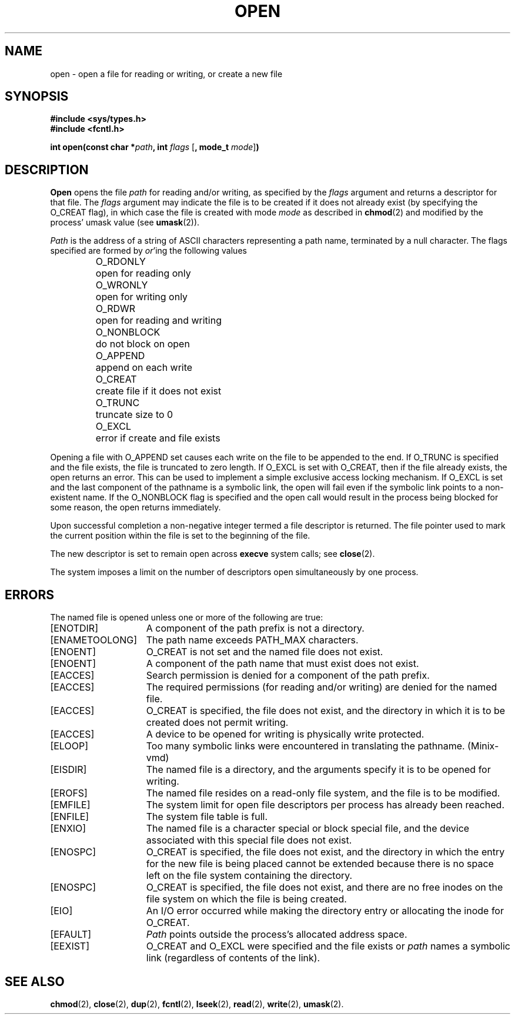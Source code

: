 .\" Copyright (c) 1980 Regents of the University of California.
.\" All rights reserved.  The Berkeley software License Agreement
.\" specifies the terms and conditions for redistribution.
.\"
.\"	@(#)open.2	6.4 (Berkeley) 5/14/86
.\"
.TH OPEN 2 "May 14, 1986"
.UC 4
.SH NAME
open \- open a file for reading or writing, or create a new file
.SH SYNOPSIS
.nf
.ft B
#include <sys/types.h>
#include <fcntl.h>

int open(const char *\fIpath\fP, int \fIflags\fP \fR[\fP, mode_t \fImode\fP\fR]\fP)
.ft R
.fi
.SH DESCRIPTION
.B Open
opens the file
.I path
for reading and/or writing, as specified by the
.I flags
argument and returns a descriptor for that file.
The
.I flags
argument may indicate the file is to be
created if it does not already exist (by specifying the
O_CREAT flag), in which case the file is created with mode
.I mode
as described in
.BR chmod (2)
and modified by the process' umask value (see
.BR umask (2)).
.PP
.I Path
is the address of a string of ASCII characters representing
a path name, terminated by a null character.
The flags specified are formed by
.IR or 'ing
the following values
.PP
.RS
.ta +12n
.nf
O_RDONLY	open for reading only
O_WRONLY	open for writing only
O_RDWR	open for reading and writing
O_NONBLOCK	do not block on open
O_APPEND	append on each write
O_CREAT	create file if it does not exist
O_TRUNC	truncate size to 0
O_EXCL	error if create and file exists
.fi
.DT
.RE
.PP
Opening a file with O_APPEND set causes each write on the file
to be appended to the end.  If O_TRUNC is specified and the
file exists, the file is truncated to zero length.
If O_EXCL is set with O_CREAT, then if the file already
exists, the open returns an error.  This can be used to
implement a simple exclusive access locking mechanism.
If O_EXCL is set and the last component of the pathname is
a symbolic link, the open will fail even if the symbolic
link points to a non-existent name.
If the O_NONBLOCK flag is specified and the open call would result
in the process being blocked for some reason, the open returns immediately. 
.PP
Upon successful completion a non-negative integer termed a
file descriptor is returned.
The file pointer used to mark the current position within the
file is set to the beginning of the file.
.PP
The new descriptor is set to remain open across
.BR execve
system calls; see
.BR close (2).
.PP
The system imposes a limit on the number of descriptors
open simultaneously by one process.
.SH "ERRORS
The named file is opened unless one or more of the
following are true:
.TP 15
[ENOTDIR]
A component of the path prefix is not a directory.
.TP 15
[ENAMETOOLONG]
The path name exceeds PATH_MAX characters.
.TP 15
[ENOENT]
O_CREAT is not set and the named file does not exist.
.TP 15
[ENOENT]
A component of the path name that must exist does not exist.
.TP 15
[EACCES]
Search permission is denied for a component of the path prefix.
.TP 15
[EACCES]
The required permissions (for reading and/or writing)
are denied for the named file.
.TP 15
[EACCES]
O_CREAT is specified,
the file does not exist,
and the directory in which it is to be created
does not permit writing.
.TP 15
[EACCES]
A device to be opened for writing is physically write protected.
.TP 15
[ELOOP]
Too many symbolic links were encountered in translating the pathname.
(Minix-vmd)
.TP 15
[EISDIR]
The named file is a directory, and the arguments specify
it is to be opened for writing.
.TP 15
[EROFS]
The named file resides on a read-only file system,
and the file is to be modified.
.TP 15
[EMFILE]
The system limit for open file descriptors per process has already been reached.
.TP 15
[ENFILE]
The system file table is full.
.TP 15
[ENXIO]
The named file is a character special or block
special file, and the device associated with this special file
does not exist.
.TP 15
[ENOSPC]
O_CREAT is specified,
the file does not exist,
and the directory in which the entry for the new file is being placed
cannot be extended because there is no space left on the file
system containing the directory.
.TP 15
[ENOSPC]
O_CREAT is specified,
the file does not exist,
and there are no free inodes on the file system on which the
file is being created.
.ig
.TP 15
[EDQUOT]
O_CREAT is specified,
the file does not exist,
and the directory in which the entry for the new fie
is being placed cannot be extended because the
user's quota of disk blocks on the file system
containing the directory has been exhausted.
.TP 15
[EDQUOT]
O_CREAT is specified,
the file does not exist,
and the user's quota of inodes on the file system on
which the file is being created has been exhausted.
..
.TP 15
[EIO]
An I/O error occurred while making the directory entry or
allocating the inode for O_CREAT.
.TP 15
[EFAULT]
.I Path
points outside the process's allocated address space.
.TP 15
[EEXIST]
O_CREAT and O_EXCL were specified and the file exists or
.I
path
names a symbolic link (regardless of contents of the link).
.SH "SEE ALSO"
.BR chmod (2),
.BR close (2),
.BR dup (2),
.BR fcntl (2),
.BR lseek (2),
.BR read (2),
.BR write (2),
.BR umask (2).

